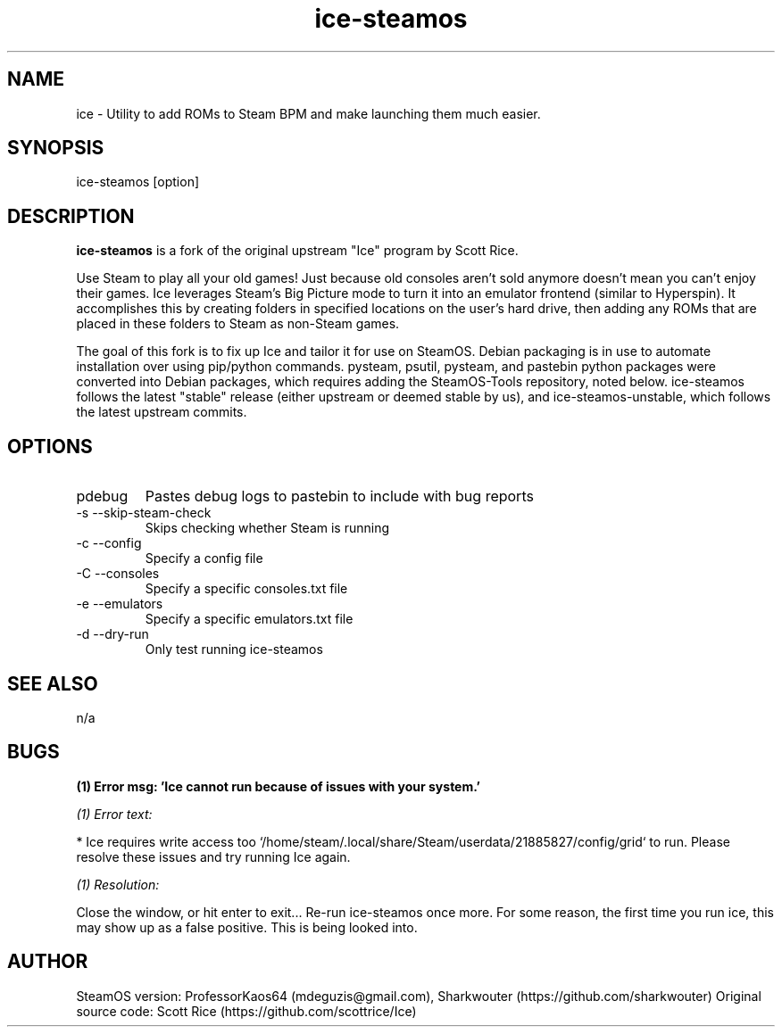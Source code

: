 .TH "ice-steamos" 6 "Ice-SteamOS Man Page" "Version 1.0.0"
.SH NAME
ice \- Utility to add ROMs to Steam BPM and make launching them much easier. 
.SH SYNOPSIS
ice-steamos [option]
.SH DESCRIPTION
.B ice-steamos 
is a fork of the original upstream "Ice" program by Scott Rice.

.PP
Use Steam to play all your old games! Just because old consoles aren't sold anymore doesn't 
mean you can't enjoy their games. Ice leverages Steam's Big Picture mode to turn it into an 
emulator frontend (similar to Hyperspin). It accomplishes this by creating folders in 
specified locations on the user's hard drive, then adding any ROMs that are placed in these 
folders to Steam as non-Steam games.

.PP
The goal of this fork is to fix up Ice and tailor it for use on SteamOS. 
Debian packaging is in use to automate installation over using pip/python commands. 
pysteam, psutil, pysteam, and pastebin python packages were converted into Debian packages, 
which requires adding the SteamOS-Tools repository, noted below. ice-steamos follows the 
latest "stable" release (either upstream or deemed stable by us), and ice-steamos-unstable, 
which follows the latest upstream commits.
.SH OPTIONS
.IP pdebug
Pastes debug logs to pastebin to include with bug reports
.IP "-s --skip-steam-check"
Skips checking whether Steam is running
.IP "-c --config"
Specify a config file
.IP "-C --consoles"
Specify a specific consoles.txt file
.IP "-e --emulators"
Specify a specific emulators.txt file
.IP "-d --dry-run"
Only test running ice-steamos
.SH SEE ALSO
n/a
.SH BUGS
.B (1) Error msg: 'Ice cannot run because of issues with your system.'

.PP
.I (1) Error text:

* Ice requires write access too `/home/steam/.local/share/Steam/userdata/21885827/config/grid` to run.
Please resolve these issues and try running Ice again.

.PP
.I (1) Resolution:

Close the window, or hit enter to exit...
Re-run ice-steamos once more. For some reason, the first time you run ice, this may show up as a false positive.
This is being looked into.
.SH AUTHOR
SteamOS version: ProfessorKaos64 (mdeguzis@gmail.com), Sharkwouter (https://github.com/sharkwouter)
Original source code: Scott Rice (https://github.com/scottrice/Ice)
